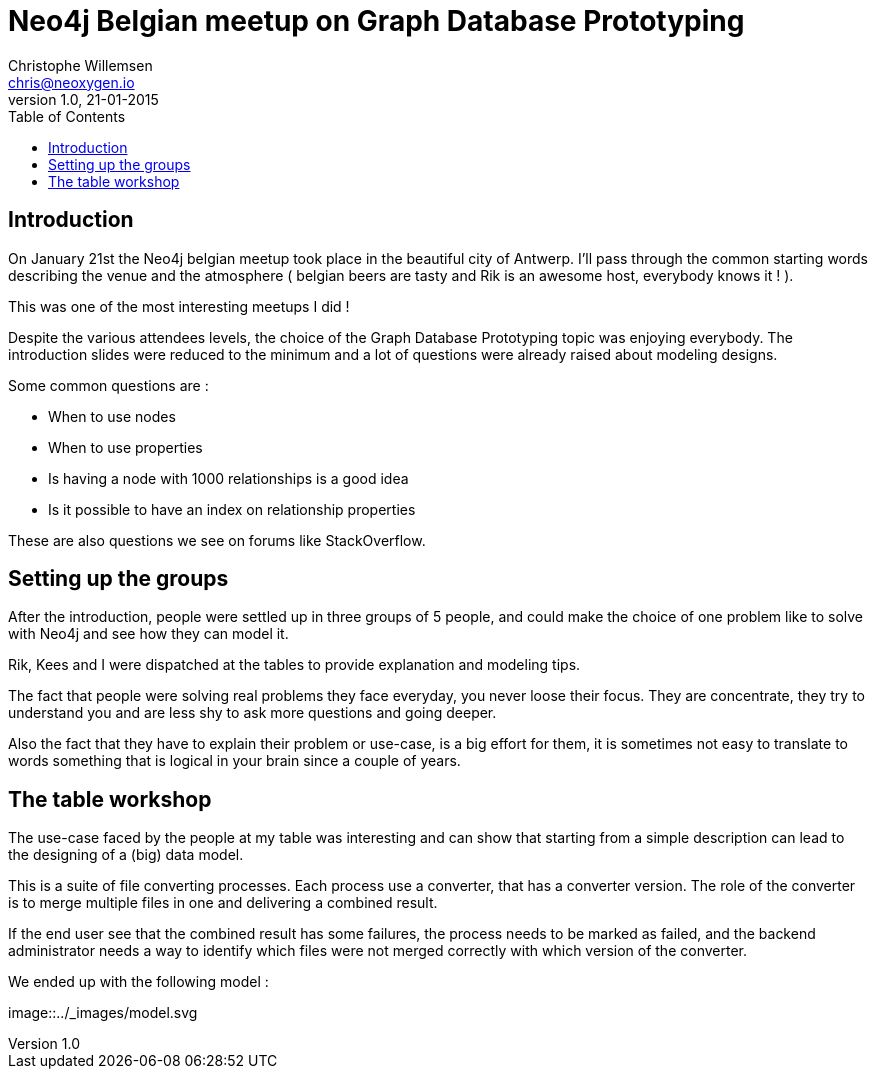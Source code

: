 = Neo4j Belgian meetup on Graph Database Prototyping
Christophe Willemsen <chris@neoxygen.io>
v1.0, 21-01-2015
:toc:
:homepage: http://chris.neoxygen.io
:keywords: neo4j, cypher, database, graph, console, graphgen, modelling

== Introduction

On January 21st the Neo4j belgian meetup took place in the beautiful city of Antwerp. I'll pass through the common starting words
describing the venue and the atmosphere ( belgian beers are tasty and Rik is an awesome host, everybody knows it ! ).

This was one of the most interesting meetups I did !

Despite the various attendees levels, the choice of the Graph Database Prototyping topic was enjoying everybody.
The introduction slides were reduced to the minimum and a lot of questions were already raised about modeling designs.

Some common questions are :

* When to use nodes
* When to use properties
* Is having a node with 1000 relationships is a good idea
* Is it possible to have an index on relationship properties

These are also questions we see on forums like StackOverflow.

== Setting up the groups

After the introduction, people were settled up in three groups of 5 people, and could make the choice of one problem like to
solve with Neo4j and see how they can model it.

Rik, Kees and I were dispatched at the tables to provide explanation and modeling tips.

The fact that people were solving real problems they face everyday, you never loose their focus. They are concentrate, they
try to understand you and are less shy to ask more questions and going deeper.

Also the fact that they have to explain their problem or use-case, is a big effort for them, it is sometimes not easy to translate
to words something that is logical in your brain since a couple of years.

== The table workshop

The use-case faced by the people at my table was interesting and can show that starting from a simple description can
lead to the designing of a (big) data model.

This is a suite of file converting processes. Each process use a converter, that has a converter version.
The role of the converter is to merge multiple files in one and delivering a combined result.

If the end user see that the combined result has some failures, the process needs to be marked as failed, and the backend
administrator needs a way to identify which files were not merged correctly with which version of the converter.

We ended up with the following model :

image::../_images/model.svg





